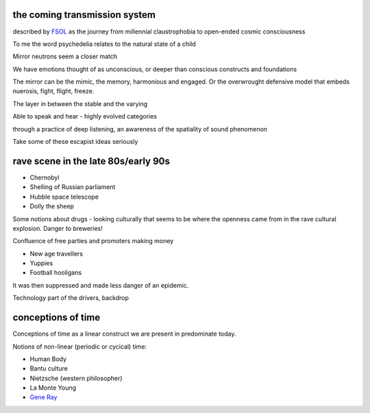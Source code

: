 the coming transmission system
******************************

described by `FSOL`_ as the journey from millennial claustrophobia to open-ended cosmic consciousness

To me the word psychedelia relates to the natural state of a child 

..  youtube:: 8myYyMg1fFE

Mirror neutrons seem a closer match

We have emotions thought of as unconscious, or deeper than conscious constructs and foundations

The mirror can be the mimic, the memory, harmonious and engaged. Or the overwrought defensive model that embeds nuerosis, fight, flight, freeze.

The layer in between the stable and the varying

Able to speak and hear - highly evolved categories

through a practice of deep listening, an awareness of the spatiality of sound phenomenon

Take some of these escapist ideas seriously


rave scene in the late 80s/early 90s
************************************

* Chernobyl
* Shelling of Russian parliament
* Hubble space telescope
* Dolly the sheep

..  youtube:: 8ngaSb3TfFU

Some notions about drugs - looking culturally that seems to be where the openness came from in the rave cultural explosion. Danger to breweries!

Confluence of free parties and promoters making money

* New age travellers
* Yuppies
* Football hooligans

It was then suppressed and made less danger of an epidemic. 

Technology part of the drivers, backdrop

.. _FSOL: http://fsolnews.blogspot.com/


conceptions of time
*******************

Conceptions of time as a linear construct we are present in predominate today.

.. image:: /_static/linear_time.webp

Notions of non-linear (periodic or cycical) time:

.. image:: /_static/Ouroboros.png

* Human Body 
* Bantu culture
* Nietzsche (western philosopher)
* La Monte Young
* `Gene Ray`_


.. _Gene Ray: https://rationalwiki.org/wiki/Time_Cube
